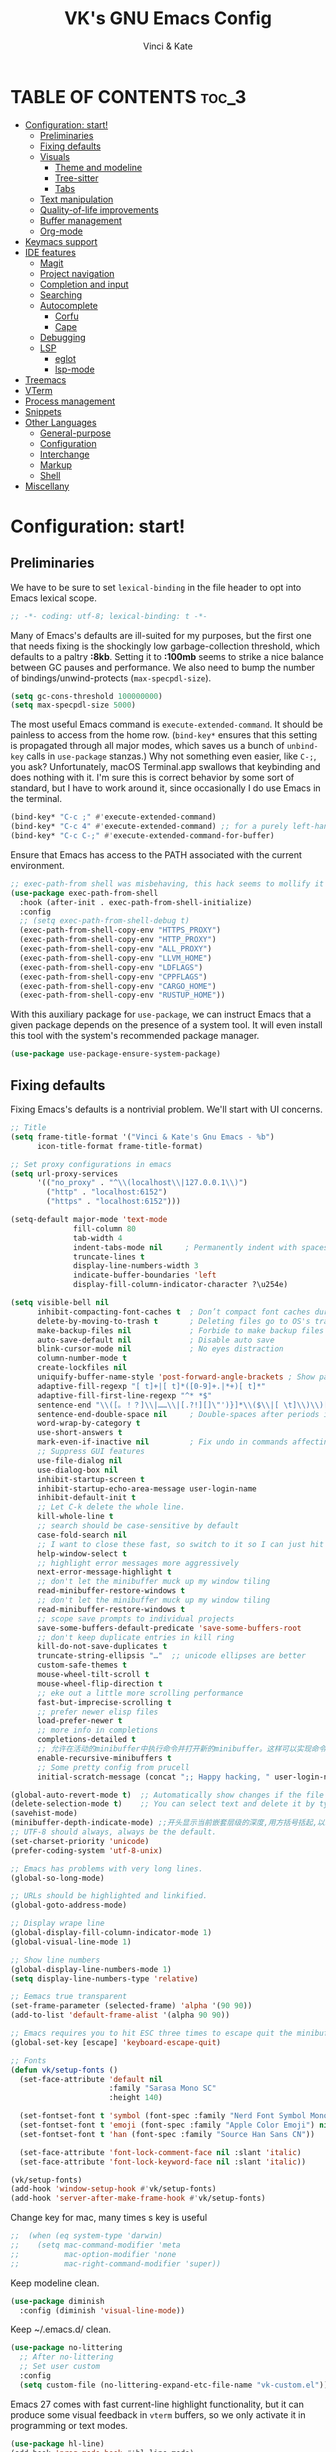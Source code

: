 #+TITLE: VK's GNU Emacs Config
#+AUTHOR: Vinci & Kate
#+DESCRIPTION: VK's personal Emacs config.
#+STARTUP: showeverything
#+OPTIONS: toc:5

* TABLE OF CONTENTS :toc_3:
- [[#configuration-start][Configuration: start!]]
  - [[#preliminaries][Preliminaries]]
  - [[#fixing-defaults][Fixing defaults]]
  - [[#visuals][Visuals]]
    - [[#theme-and-modeline][Theme and modeline]]
    - [[#tree-sitter][Tree-sitter]]
    - [[#tabs][Tabs]]
  - [[#text-manipulation][Text manipulation]]
  - [[#quality-of-life-improvements][Quality-of-life improvements]]
  - [[#buffer-management][Buffer management]]
  - [[#org-mode][Org-mode]]
- [[#keymacs-support][Keymacs support]]
- [[#ide-features][IDE features]]
  - [[#magit][Magit]]
  - [[#project-navigation][Project navigation]]
  - [[#completion-and-input][Completion and input]]
  - [[#searching][Searching]]
  - [[#autocomplete][Autocomplete]]
    - [[#corfu][Corfu]]
    - [[#cape][Cape]]
  - [[#debugging][Debugging]]
  - [[#lsp][LSP]]
    - [[#eglot][eglot]]
    - [[#lsp-mode][lsp-mode]]
- [[#treemacs][Treemacs]]
- [[#vterm][VTerm]]
- [[#process-management][Process management]]
- [[#snippets][Snippets]]
- [[#other-languages][Other Languages]]
    - [[#general-purpose][General-purpose]]
    - [[#configuration][Configuration]]
    - [[#interchange][Interchange]]
    - [[#markup][Markup]]
    - [[#shell][Shell]]
- [[#miscellany][Miscellany]]

* Configuration: start!

** Preliminaries

We have to be sure to set ~lexical-binding~ in the file header to opt into Emacs lexical scope.

#+begin_src emacs-lisp
  ;; -*- coding: utf-8; lexical-binding: t -*-
#+end_src

Many of Emacs's defaults are ill-suited for my purposes, but the first one that needs fixing is the shockingly low garbage-collection threshold, which defaults to a paltry *:8kb*. Setting it to *:100mb* seems to strike a nice balance between GC pauses and performance. We also need to bump the number of bindings/unwind-protects (~max-specpdl-size~).

#+begin_src emacs-lisp
  (setq gc-cons-threshold 100000000)
  (setq max-specpdl-size 5000)
#+end_src

The most useful Emacs command is ~execute-extended-command~. It should be painless to access from the home row. (~bind-key*~ ensures that this setting is propagated through all major modes, which saves us a bunch of ~unbind-key~ calls in ~use-package~ stanzas.) Why not something even easier, like ~C-;~, you ask? Unfortunately, macOS Terminal.app swallows that keybinding and does nothing with it. I'm sure this is correct behavior by some sort of standard, but I have to work around it, since occasionally I do use Emacs in the terminal.

#+begin_src emacs-lisp
  (bind-key* "C-c ;" #'execute-extended-command)
  (bind-key* "C-c 4" #'execute-extended-command) ;; for a purely left-handed combo
  (bind-key* "C-c C-;" #'execute-extended-command-for-buffer)
#+end_src

Ensure that Emacs has access to the PATH associated with the current environment.

#+begin_src emacs-lisp
  ;; exec-path-from shell was misbehaving, this hack seems to mollify it
  (use-package exec-path-from-shell
    :hook (after-init . exec-path-from-shell-initialize)
    :config
    ;; (setq exec-path-from-shell-debug t)
    (exec-path-from-shell-copy-env "HTTPS_PROXY")
    (exec-path-from-shell-copy-env "HTTP_PROXY")
    (exec-path-from-shell-copy-env "ALL_PROXY")
    (exec-path-from-shell-copy-env "LLVM_HOME")
    (exec-path-from-shell-copy-env "LDFLAGS")
    (exec-path-from-shell-copy-env "CPPFLAGS")
    (exec-path-from-shell-copy-env "CARGO_HOME")
    (exec-path-from-shell-copy-env "RUSTUP_HOME"))
#+end_src

With this auxiliary package for ~use-package~, we can instruct Emacs that a given package depends on the presence of a system tool. It will even install this tool with the system's recommended package manager.

#+begin_src emacs-lisp
  (use-package use-package-ensure-system-package)
#+end_src

** Fixing defaults

Fixing Emacs's defaults is a nontrivial problem. We'll start with UI concerns.

#+begin_src emacs-lisp
  ;; Title
  (setq frame-title-format '("Vinci & Kate's Gnu Emacs - %b")
        icon-title-format frame-title-format)

  ;; Set proxy configurations in emacs
  (setq url-proxy-services
        '(("no_proxy" . "^\\(localhost\\|127.0.0.1\\)")
          ("http" . "localhost:6152")
          ("https" . "localhost:6152")))

  (setq-default major-mode 'text-mode
                fill-column 80
                tab-width 4
                indent-tabs-mode nil     ; Permanently indent with spaces, never with TABs
                truncate-lines t
                display-line-numbers-width 3
                indicate-buffer-boundaries 'left
                display-fill-column-indicator-character ?\u254e)

  (setq visible-bell nil
        inhibit-compacting-font-caches t  ; Don’t compact font caches during GC
        delete-by-moving-to-trash t       ; Deleting files go to OS's trash folder
        make-backup-files nil             ; Forbide to make backup files
        auto-save-default nil             ; Disable auto save
        blink-cursor-mode nil             ; No eyes distraction
        column-number-mode t
        create-lockfiles nil
        uniquify-buffer-name-style 'post-forward-angle-brackets ; Show path if names are same
        adaptive-fill-regexp "[ t]+|[ t]*([0-9]+.|*+)[ t]*"
        adaptive-fill-first-line-regexp "^* *$"
        sentence-end "\\([。！？]\\|……\\|[.?!][]\"')}]*\\($\\|[ \t]\\)\\)[ \t\n]*"
        sentence-end-double-space nil     ; Double-spaces after periods is morally wrong.
        word-wrap-by-category t
        use-short-answers t
        mark-even-if-inactive nil         ; Fix undo in commands affecting the mark.
        ;; Suppress GUI features
        use-file-dialog nil
        use-dialog-box nil
        inhibit-startup-screen t
        inhibit-startup-echo-area-message user-login-name
        inhibit-default-init t
        ;; Let C-k delete the whole line.
        kill-whole-line t
        ;; search should be case-sensitive by default
        case-fold-search nil
        ;; I want to close these fast, so switch to it so I can just hit 'q'
        help-window-select t
        ;; highlight error messages more aggressively
        next-error-message-highlight t
        ;; don't let the minibuffer muck up my window tiling
        read-minibuffer-restore-windows t
        ;; don't let the minibuffer muck up my window tiling
        read-minibuffer-restore-windows t
        ;; scope save prompts to individual projects
        save-some-buffers-default-predicate 'save-some-buffers-root
        ;; don't keep duplicate entries in kill ring
        kill-do-not-save-duplicates t
        truncate-string-ellipsis "…"  ;; unicode ellipses are better
        custom-safe-themes t
        mouse-wheel-tilt-scroll t
        mouse-wheel-flip-direction t
        ;; eke out a little more scrolling performance
        fast-but-imprecise-scrolling t
        ;; prefer newer elisp files
        load-prefer-newer t
        ;; more info in completions
        completions-detailed t
        ;; 允许在活动的minibuffer中执行命令并打开新的minibuffer。这样可以实现命令的嵌套。
        enable-recursive-minibuffers t
        ;; Some pretty config from prucell
        initial-scratch-message (concat ";; Happy hacking, " user-login-name " - Emacs ♥ you!\n\n"))

  (global-auto-revert-mode t)  ;; Automatically show changes if the file has changed
  (delete-selection-mode t)    ;; You can select text and delete it by typing.
  (savehist-mode)
  (minibuffer-depth-indicate-mode) ;;开头显示当前嵌套层级的深度,用方括号括起,以示区分
  ;; UTF-8 should always, always be the default.
  (set-charset-priority 'unicode)
  (prefer-coding-system 'utf-8-unix)

  ;; Emacs has problems with very long lines.
  (global-so-long-mode)

  ;; URLs should be highlighted and linkified.
  (global-goto-address-mode)

  ;; Display wrape line
  (global-display-fill-column-indicator-mode 1)
  (global-visual-line-mode 1)

  ;; Show line numbers
  (global-display-line-numbers-mode 1)
  (setq display-line-numbers-type 'relative)

  ;; Eemacs true transparent
  (set-frame-parameter (selected-frame) 'alpha '(90 90))
  (add-to-list 'default-frame-alist '(alpha 90 90))

  ;; Emacs requires you to hit ESC three times to escape quit the minibuffer.
  (global-set-key [escape] 'keyboard-escape-quit)

  ;; Fonts
  (defun vk/setup-fonts ()
    (set-face-attribute 'default nil
                        :family "Sarasa Mono SC"
                        :height 140)

    (set-fontset-font t 'symbol (font-spec :family "Nerd Font Symbol Mono") nil 'prepend)
    (set-fontset-font t 'emoji (font-spec :family "Apple Color Emoji") nil 'prepend)
    (set-fontset-font t 'han (font-spec :family "Source Han Sans CN"))

    (set-face-attribute 'font-lock-comment-face nil :slant 'italic)
    (set-face-attribute 'font-lock-keyword-face nil :slant 'italic))

  (vk/setup-fonts)
  (add-hook 'window-setup-hook #'vk/setup-fonts)
  (add-hook 'server-after-make-frame-hook #'vk/setup-fonts)
#+end_src

Change key for mac, many times s key is useful

#+begin_src emacs-lisp
  ;;  (when (eq system-type 'darwin)
  ;;    (setq mac-command-modifier 'meta
  ;;          mac-option-modifier 'none
  ;;          mac-right-command-modifier 'super))
#+end_src

Keep modeline clean.

#+begin_src emacs-lisp
  (use-package diminish
    :config (diminish 'visual-line-mode))
#+end_src

Keep ~/.emacs.d/ clean.

#+begin_src emacs-lisp
  (use-package no-littering
    ;; After no-littering
    ;; Set user custom
    :config
    (setq custom-file (no-littering-expand-etc-file-name "vk-custom.el")))
#+end_src

Emacs 27 comes with fast current-line highlight functionality, but it can produce some visual feedback in ~vterm~ buffers, so we only activate it in programming or text modes.

#+begin_src emacs-lisp
  (use-package hl-line)
  (add-hook 'prog-mode-hook #'hl-line-mode)
  (add-hook 'text-mode-hook #'hl-line-mode)
#+end_src

There are a great many keybindings that are actively hostile, in that they are bound to useless or obsolete functions that are really easy to trigger accidentally. (The lambda is because ~unbind-key~ is a macro.)

#+begin_src emacs-lisp
  (defun vk/unbind-bad-keybindings ()
    "Remove unhelpful keybindings."
    (-map (lambda (x) (unbind-key x))
          '("C-x C-r"         ;; find-file-read-only
            "C-x C-f"         ;; find-file
            "C-x C-d"         ;; list-directory
            "C-z"             ;; suspend-frame
            "C-x C-z"         ;; again
            "<mouse-2>"       ;; pasting with mouse-wheel click
            "<C-wheel-down>"  ;; text scale adjust
            "<C-wheel-up>"    ;; ditto
            "s-l"             ;; goto-line
            "s-w"             ;; delete-frame
            "s-n"             ;; make-frame
            "s-t"             ;; ns-popup-font-panel
            "s-p"             ;; ns-print-buffer
            "C-x C-q"         ;; read-only-mode
            "C-x C-c"         ;; quit emacs
            "C-h")))          ;; help
#+end_src

These libraries are helpful to have around when writing little bits of elisp, like the above. You can't possibly force me to remember the difference between the ~mapcar~, ~mapc~, ~mapcan~, ~mapconcat~, the ~cl-~ versions of some of the aforementioned, and ~seq-map~. I refuse. ~shut-up~ is good for noisy packages.

#+begin_src emacs-lisp
  (use-package s)
  (use-package dash :config (vk/unbind-bad-keybindings))
  (use-package shut-up)
#+end_src

In the name of avoiding RSI, which has become a feared nemesis, I bind ~C-h~ to backwards-delete-char, as per the macOS keybindings. But this means I have to rebind the keys that I actually use for help purposes.

#+begin_src emacs-lisp
  (bind-key* "C-h" #'backward-delete-char)
  (bind-key* "M-h" #'backward-delete-word)
  (bind-key* "C-c C-h k" #'describe-key)
  (bind-key* "C-c C-h f" #'describe-function)
  (bind-key* "C-c C-h m" #'describe-mode)
  (bind-key* "C-c C-h v" #'describe-variable)
  (bind-key* "C-c C-h l" #'view-lossage)
#+end_src

Emacs can jump between header files and implementation files, or implementations and tests, as needed.

#+begin_src emacs-lisp
  (bind-key "s-<up>" #'ff-find-related-file)
  (bind-key "C-c a f" #'ff-find-related-file)
#+end_src

Searching should be done with isearch, for UI purposes.

#+begin_src emacs-lisp
  (bind-key "C-s" #'isearch-forward-regexp)
  (bind-key "C-c s" #'isearch-forward-symbol)
#+end_src

The out-of-the-box treatment of whitespace is unfortunate, but fixable.

#+begin_src emacs-lisp
  (add-hook 'before-save-hook #'delete-trailing-whitespace)
  (setq require-final-newline t)
  (bind-key "C-c q" #'fill-paragraph)
  (bind-key "C-c Q" #'set-fill-column)

  (defun pt/indent-just-yanked ()
    "Re-indent whatever you just yanked appropriately."
    (interactive)
    (exchange-point-and-mark)
    (indent-region (region-beginning) (region-end))
    (deactivate-mark))

  (bind-key "C-c I" #'pt/indent-just-yanked)
#+end_src

Undo has always been problematic for me in Emacs. I used to use ~undo-tree-mode~ but it's been unmaintained for some time. I'm giving ~vundo~ a shot for the time being.

#+begin_src emacs-lisp
  (use-package vundo
    :diminish
    :bind* (("C-c _" . vundo))
    :custom (vundo-glyph-alist vundo-unicode-symbols))
#+end_src

I define a couple of my own configuration variables with ~defvar~, and no matter how many times I mark the variable as safe, it warns me every time I set it in the ~.dir-locals~ file. Disabling these warnings is probably (?) the right thing to do.

#+begin_src emacs-lisp
  (setq enable-local-variables :all)
#+end_src

By default, Emacs wraps long lines, inserting a little icon to indicate this. I find this a bit naff. What we can do to mimic more modern behavior is to allow line truncation by default, but also allow touchpad-style scrolling of the document.

#+begin_src emacs-lisp
  (setq mouse-wheel-tilt-scroll t
        mouse-wheel-flip-direction t)
  (setq-default truncate-lines t)
#+end_src

By default, Emacs ships with a nice completion system based on buffer contents, but inexplicably cripples its functionality by setting this completion system to ignore case in inserted results. Absolutely remarkable choice of defaults.

#+begin_src emacs-lisp
  (use-package dabbrev
    :bind* (("C-/" . #'dabbrev-completion))
    :custom
    (dabbrev-check-all-buffers t)
    (dabbrev-case-replace nil))
#+end_src

I'm trying to use some abbrevs to help with tedious patterns like checking ~if err == nil~ in Go.

#+begin_src emacs-lisp
  (add-hook 'prog-mode-hook #'abbrev-mode)
  (setq abbrev-suggest t)
#+end_src

I never want to quit if readme.org is in a bad state. This warns me should I accidentally do so.

#+begin_src emacs-lisp
  (defun check-config ()
    "Warn if exiting Emacs with a readme.org that doesn't load."
    (or
     (ignore-errors (org-babel-load-file "~/.config/emacs/readme.org"))
     (y-or-n-p "Configuration file may be malformed: really exit?")))

  (push #'check-config kill-emacs-query-functions)
#+end_src

** Visuals

It's a mystery why Emacs doesn't allow colors by default in its compilation buffer, but ~fancy-compilation~ addresses that (and ensures the background color is set to something dark so that programs that make assumptions about its colors don't break).

#+begin_src emacs-lisp
  (use-package fancy-compilation :config (fancy-compilation-mode))
#+end_src

Emacs looks a lot better when it has a modern monospaced font and VSCode-esque icons, as well as smooth scrolling.

#+begin_src emacs-lisp
  ;; Icons
  (use-package nerd-icons :defer nil)

  (use-package nerd-icons-dired
    :defer nil
    :diminish t
    :custom-face
    (nerd-icons-dired-dir-face ((t (:inherit nerd-icons-dsilver :foreground unspecified))))
    :hook (dired-mode . nerd-icons-dired-mode))

  (use-package nerd-icons-completion
    :defer nil
    :after marginalia
    :config
    (nerd-icons-completion-mode)
    (add-hook 'marginalia-mode-hook #'nerd-icons-completion-marginalia-setup))

  ;; Display icons for buffers
  (use-package nerd-icons-ibuffer
    :defer nil
    :hook (ibuffer-mode . nerd-icons-ibuffer-mode)
    :init (setq nerd-icons-ibuffer-icon t))

  ;; For treemacs
  ;; (use-package treemacs-nerd-icons
  ;;   :after treemacs
  ;;   :defer nil
  ;;   :config
  ;;   (treemacs-load-theme "nerd-icons"))
#+end_src

Every Emacs window should, by default occupy all the screen space it can.

#+begin_src emacs-lisp
  (add-to-list 'default-frame-alist '(fullscreen . maximized))
#+end_src

*** Theme and modeline

#+begin_src emacs-lisp
  (use-package doom-themes
    :demand t
    :config
    (doom-themes-visual-bell-config)
    (doom-themes-org-config)
    (let ((chosen-theme 'doom-ephemeral))
      (setq doom-challenger-deep-brighter-comments t
            doom-challenger-deep-brighter-modeline t
            doom-rouge-brighter-comments t
            doom-ir-black-brighter-comments t
            modus-themes-org-blocks 'gray-background
            doom-dark+-blue-modeline nil)
      (load-theme chosen-theme t)))

  (use-package tron-legacy-theme
    :disabled
    :config
    (setq tron-legacy-theme-dark-fg-bright-comments t)
    (setq tron-legacy-theme-vivid-cursor t)
    (load-theme 'tron-legacy t))
#+end_src

With a bit of elbow grease, it can be convinced to show the project-relative file name.

#+begin_src emacs-lisp
  (defun pt/project-relative-file-name (include-prefix)
    "Return the project-relative filename, or the full path if INCLUDE-PREFIX is t."
    (letrec
        ((fullname (if (equal major-mode 'dired-mode) default-directory (buffer-file-name)))
         (root (project-root (project-current)))
         (relname (if fullname (file-relative-name fullname root) fullname))
         (should-strip (and root (not include-prefix))))
      (if should-strip relname fullname)))

  (use-package mood-line
    :config
    (defun pt/mood-line-segment-project-advice (oldfun)
      "Advice to use project-relative file names where possible."
      (let ((project-relative (ignore-errors (pt/project-relative-file-name nil))))
        (if (and (project-current) project-relative)
            (propertize (format "%s  " project-relative) 'face 'mood-line-buffer-name)
          (funcall oldfun))))

    (advice-add 'mood-line-segment-buffer-name :around #'pt/mood-line-segment-project-advice)
    (mood-line-mode))
#+end_src

Display input key and command.

#+begin_src emacs-lisp
  (use-package keycast
    :commands (+toggle-keycast)
    :config
    (defun +toggle-keycast()
      (interactive)
      (if (member '("" keycast-mode-line " ") global-mode-string)
          (progn (setq global-mode-string (delete '("" keycast-mode-line " ") global-mode-string))
                 (remove-hook 'pre-command-hook 'keycast--update)
                 (message "Keycast OFF"))
        (add-to-list 'global-mode-string '("" keycast-mode-line " "))
        (add-hook 'pre-command-hook 'keycast--update t)
        (message "Keycast ON")))
    :hook (after-init . +toggle-keycast))
#+end_src

It's nice to have the option to center a window, given the considerable size of my screen.

#+begin_src emacs-lisp
  (use-package centered-window
    :custom
    (cwm-centered-window-width 180))
#+end_src

Compilation buffers should wrap their lines.

#+begin_src emacs-lisp
  (add-hook 'compilation-mode-hook 'visual-line-mode)
#+end_src

*** Tree-sitter

As part of my day job, I hack on the [[https://tree-sitter.github.io][~tree-sitter~]] parsing toolkit. Pleasingly enough, the parsers generated by ~tree-sitter~ can be used to spruce up syntax highlighting within Emacs: for example, highlighting Python with ~emacs-tree-sitter~ will correctly highlight code inside format strings, which is really quite useful. Note that for this to work you have to add the tree-sitter ELPA server.

#+begin_src emacs-lisp
  (shut-up
    (use-package tree-sitter
      :config (global-tree-sitter-mode))

    (use-package tree-sitter-langs))
#+end_src

*** Tabs

For some reason ~centaur-tabs~ has stopped working. I'm keeping the config around in case I ever figure out why. But for now we're using the (fairly lackluster) builtin ~tab-line-mode.~

#+begin_src emacs-lisp
  (use-package centaur-tabs
    :config
    (centaur-tabs-mode t)
    :custom
    (centaur-tabs-set-icons t)
    (centaur-tabs-show-new-tab-button nil)
    (centaur-tabs-set-close-button nil)
    (centaur-tabs-enable-ido-completion nil)
    (centaur-tabs-gray-out-icons t)

    :bind
    (("s-{" . #'centaur-tabs-backward)
     ("s-}" . #'centaur-tabs-forward)))
#+end_src

** Text manipulation

Any modern editor should include multiple-cursor support. Sure, keyboard macros would suffice, sometimes. Let me live. I haven't yet taken advantage of many of the ~multiple-cursors~ commands. Someday.

#+begin_src emacs-lisp
  (use-package multiple-cursors
    :bind (("C-c C-e m" . #'mc/edit-lines)
           ("C-c C-e d" . #'mc/mark-all-dwim)))
#+end_src

Textmate-style tap-to-expand-into-the-current-delimiter is very useful and curiously absent.

#+begin_src emacs-lisp
  (use-package expand-region
    :bind (("C-c n" . er/expand-region)))
#+end_src

Emacs's keybinding for ~comment-dwim~ is ~M-;~, which is not convenient to type or particularly mnemonic outside of an elisp context (where commenting is indeed ~;~). Better to bind it somewhere sensible. Also, it's nice to have a binding for ~capitalize-dwim~.

#+begin_src emacs-lisp
  (bind-key* "C-c /" #'comment-dwim)
  (bind-key* "C-c 0" #'capitalize-dwim)
#+end_src

~avy~ gives us fluent jump-to-line commands mapped to the home row.

#+begin_src emacs-lisp
  (use-package avy
    :bind (:map prog-mode-map ("C-'" . #'avy-goto-line))
    :bind (:map org-mode-map ("C-'" . #'avy-goto-line))
    :bind (("C-c l" . #'avy-goto-line)
           ("C-c j k" . #'avy-kill-whole-line)
           ("C-c j h" . #'avy-kill-region)
           ("C-c j w" . #'avy-copy-line)
           ("C-z" . #'avy-goto-char)
           ("C-c v" . #'avy-goto-char)))

  (use-package avy-zap
    :bind (("C-c z" . #'avy-zap-to-char)
           ("C-c Z" . #'avy-zap-up-to-char)))
#+end_src

~iedit~ gives us the very popular idiom of automatically deploying multiple cursors to edit all occurrences of a particular word.

#+begin_src emacs-lisp
  (shut-up (use-package iedit
             :bind (:map iedit-mode-keymap ("C-h" . #'sp-backward-delete-char))
             :bind ("C-;" . #'iedit-mode)))
#+end_src

It already provides a better editing experience.

#+begin_src emacs-lisp
  (use-package smartparens
    :bind (("C-(" . #'sp-backward-sexp)
           ("C-)" . #'sp-forward-sexp)
           ("C-c d w" . #'sp-delete-word)
           ("<left>" . #'sp-backward-sexp)
           ("<right>" . #'sp-forward-sexp)
           ("C-c C-(" . #'sp-up-sexp)
           ("C-c j s" . #'sp-copy-sexp)
           ("C-c C-)" . #'sp-down-sexp))
    :config
    (require 'smartparens-config)
    (setq sp-show-pair-delay 0
          sp-show-pair-from-inside t)
    (smartparens-global-mode)
    (show-smartparens-global-mode t)
    ;; (set-face-attribute 'sp-pair-overlay-face nil :background "#0E131D")
    (defun indent-between-pair (&rest _ignored)
      (newline)
      (indent-according-to-mode)
      (forward-line -1)
      (indent-according-to-mode))

    (sp-local-pair 'prog-mode "{" nil :post-handlers '((indent-between-pair "RET")))
    (sp-local-pair 'prog-mode "[" nil :post-handlers '((indent-between-pair "RET")))
    (sp-local-pair 'prog-mode "(" nil :post-handlers '((indent-between-pair "RET"))))
#+end_src

Emacs Lisp doesn't have namespaces, which can be ugly when hacking on libraries. Though Emacs 28 added a feature called "[[https://www.gnu.org/software/emacs/manual/html_node/elisp/Shorthands.html][shorthands]]" that mucks with the reader to desugar some specified prefixes (in ~Local Variables~ blocks) into longer equivalents, it's kind of silly specifying them per-file, when what I just want is to hide the common prefix in my function definitions and calls. ~nameless~ does that and provides a shortcut (~C-c C--~) to insert the prefix.

#+begin_src emacs-lisp
  (use-package nameless
    :custom
    (nameless-private-prefix t))
#+end_src

I got used to a number of convenient TextMate-style commands.

#+begin_src emacs-lisp
  (defun pt/eol-then-newline ()
    "Go to end of line, then newline-and-indent."
    (interactive)
    (move-end-of-line nil)
    (newline-and-indent))

  (bind-key "s-<return>" #'pt/eol-then-newline)
#+end_src

It's occasionally useful to be able to search a Unicode character by name. And it's a measure of Emacs's performance, when using native-comp and Vertico, that you can search the entire Unicode character space without any keystroke latency.

#+begin_src emacs-lisp
  (bind-key "C-c U" #'insert-char)
#+end_src

** Quality-of-life improvements

We start by binding a few builtin commands to more-convenient keystrokes.

#+begin_src emacs-lisp
  (defun pt/split-window-thirds ()
    "Split a window into thirds."
    (interactive)
    (split-window-right)
    (split-window-right)
    (balance-windows))

  (bind-key "C-c 3" #'pt/split-window-thirds)
#+end_src

Given how often I tweak my config, I bind ~C-c E~ to take me to my config file.

#+begin_src emacs-lisp
  (defun open-init-file ()
    "Open this very file."
    (interactive)
    (find-file "~/.config/emacs/readme.org"))

  (bind-key "C-c E" #'open-init-file)
#+end_src

It's weird that Emacs doesn't come with a standard way to insert the current date.

#+begin_src emacs-lisp
  (defun pt/insert-current-date ()
    "Insert the current date (Y-m-d) at point."
    (interactive)
    (insert (shell-command-to-string "echo -n $(date +%Y-%m-%d)")))
#+end_src

Standard macOS conventions would have ~s-w~ close the current buffer, not the whole window.

#+begin_src emacs-lisp
  (bind-key "s-w" #'kill-this-buffer)
#+end_src

One of Emacs's most broken UI decisions is to prompt for saving buffers that are marked as modified, even if their contents are the same as on disc. It's totally asinine that this doesn't work like it does everywhere else.

#+begin_src emacs-lisp
  (defun pt/check-file-modification (&optional _)
    "Clear modified bit on all unmodified buffers."
    (interactive)
    (dolist (buf (buffer-list))
      (with-current-buffer buf
        (when (and buffer-file-name (buffer-modified-p) (not (file-remote-p buffer-file-name)) (current-buffer-matches-file-p))
          (set-buffer-modified-p nil)))))

  (defun current-buffer-matches-file-p ()
    "Return t if the current buffer is identical to its associated file."
    (autoload 'diff-no-select "diff")
    (when buffer-file-name
      (diff-no-select buffer-file-name (current-buffer) nil 'noasync)
      (with-current-buffer "*Diff*"
        (and (search-forward-regexp "^Diff finished \(no differences\)\." (point-max) 'noerror) t))))

  ;; (advice-add 'save-some-buffers :before #'pt/check-file-modification)

  ;; (add-hook 'before-save-hook #'pt/check-file-modification)
  ;; (add-hook 'kill-buffer-hook #'pt/check-file-modification)
  (advice-add 'magit-status :before #'pt/check-file-modification)
  (advice-add 'save-buffers-kill-terminal :before #'pt/check-file-modification)
#+end_src

Emacs makes it weirdly hard to just, like, edit a file as root, probably due to supporting operating systems not built on ~sudo~. Enter the ~sudo-edit~ package.

#+begin_src emacs-lisp
  (use-package sudo-edit)
#+end_src

Dired needs a couple customizations to work in a sensible manner.

#+begin_src emacs-lisp
  (setq
   ;; I use exa, which doesn't have a --dired flag
   dired-use-ls-dired nil
   ;; Why wouldn't you create destination directories when copying files, Emacs?
   dired-create-destination-dirs 'ask
   ;; Before the existence of this option, you had to either hack
   ;; dired commands or use the dired+ library, the maintainer
   ;; of which refuses to use a VCS. So fuck him.
   dired-kill-when-opening-new-dired-buffer t
   ;; Update directory listings automatically (again, why isn't this default?)
   dired-do-revert-buffer t
   ;; Sensible mark behavior
   dired-mark-region t)

  (use-package dired-recent :config (dired-recent-mode))
#+end_src

Emacs has problems with very long lines. ~so-long~ detects them and takes appropriate action. Good for minified code and whatnot.

#+begin_src emacs-lisp
  (global-so-long-mode)
#+end_src

It's genuinely shocking that there's no "duplicate whatever's marked" command built-in.

#+begin_src emacs-lisp
  (use-package duplicate-thing
    :init
    (defun pt/duplicate-thing ()
      "Duplicate thing at point without changing the mark."
      (interactive)
      (save-mark-and-excursion (duplicate-thing 1))
      (call-interactively #'next-line))
    :bind (("C-c u" . pt/duplicate-thing)
           ("C-c C-u" . pt/duplicate-thing)))
#+end_src

#+begin_src emacs-lisp
  (require 're-builder)
  (setq reb-re-syntax 'string)
#+end_src

We need to support reading large blobs of data for LSP's sake.

#+begin_src emacs-lisp
  (setq read-process-output-max (* 1024 1024)) ; 1mb
#+end_src

When I hit, accidentally or purposefully, a key chord that forms the prefix of some other chords, I want to see a list of possible completions and their info.

#+begin_src emacs-lisp
  (use-package which-key
    :init (which-key-mode 1)
    :diminish which-key-mode
    :config
    (setq which-key-side-window-location 'bottom
          which-key-sort-order #'which-key-key-order-alpha
          which-key-allow-imprecise-window-fit nil
          which-key-sort-uppercase-first nil
          which-key-add-column-padding 1
          which-key-max-display-columns nil
          which-key-min-display-lines 4
          which-key-side-window-slot -10
          which-key-side-window-max-height 0.15
          which-key-idle-delay 1.5
          which-key-max-description-length 40
          which-key-separator " │→ " ))
#+end_src

#+begin_src emacs-lisp
  (defun display-startup-echo-area-message ()
    "Override the normally tedious startup message."
    (message "Welcome back."))
#+end_src

Emacs has an ~executable-prefix-env~ command that adds a magic shebang line to scripts in interpreted languages. With a little cajoling, it can use ~env(1)~ instead of hardcoding the interpreter path, which is slightly more robust in certain circumstances. Furthermore, we can automatically chmod a file containing a shebang into executable mode.

#+begin_src emacs-lisp
  (setq executable-prefix-env t)
  (add-hook 'after-save-hook #'executable-make-buffer-file-executable-if-script-p)
#+end_src

The new ~context-menu-mode~ in Emacs 28 makes right-click a lot more useful. But for terminal emacs, it's handy to have the menubar at hand.

#+begin_src emacs-lisp
  (context-menu-mode)
  (bind-key "C-c C-m" #'tmm-menubar)
#+end_src

** Buffer management

I almost always want to default to a two-buffer setup.

#+begin_src emacs-lisp
  (defun revert-to-two-windows ()
    "Delete all other windows and split it into two."
    (interactive)
    (delete-other-windows)
    (split-window-right))

  (bind-key "C-x 1" #'revert-to-two-windows)
  (bind-key "C-x !" #'delete-other-windows) ;; Access to the old keybinding.
#+end_src

~keyboard-quit~ sometimes isn't enough, especially if the minibuffer is open, so here's a beefed-up version.

#+begin_src emacs-lisp
  (defun pt/abort ()
    "Remove auxiliary buffers."
    (interactive)
    (ignore-errors (exit-recursive-edit))
    (ignore-errors (ctrlf-cancel))
    (popper-close-latest)
    (call-interactively #'keyboard-quit))

  (bind-key* "s-g" #'pt/abort)
#+end_src

Completion systems make ~kill-buffer~ give you a list of possible results, which isn't generally what I want.

#+begin_src emacs-lisp
  (defun kill-this-buffer ()
    "Kill the current buffer."
    (interactive)
    (pt/check-file-modification)
    (kill-buffer nil))

  (bind-key "C-x k" #'kill-this-buffer)
  (bind-key "C-x K" #'kill-buffer)
#+end_src

Also, it's nice to be able to kill all buffers.

#+begin_src emacs-lisp
  (defun kill-all-buffers ()
    "Close all buffers."
    (interactive)
    (let ((lsp-restart 'ignore))
      ;; (maybe-unset-buffer-modified)
      (delete-other-windows)
      (save-some-buffers)
      (let
          ((kill-buffer-query-functions '()))
        (mapc 'kill-buffer (buffer-list)))))

  (bind-key "C-c K" #'kill-all-buffers)
#+end_src

VS Code has a great feature where you can just copy a filename to the clipboard. We can write it in a more sophisticated manner in Emacs, which is nice.

#+begin_src emacs-lisp
  (defun copy-file-name-to-clipboard (do-not-strip-prefix)
    "Copy the current buffer file name to the clipboard. The path will be relative to the project's root directory, if set. Invoking with a prefix argument copies the full path."
    (interactive "P")
    (let
        ((filename (pt/project-relative-file-name do-not-strip-prefix)))
      (kill-new filename)
      (message "Copied buffer file name '%s' to the clipboard." filename)))

  (bind-key "C-c p" #'copy-file-name-to-clipboard)
#+end_src

Normally I bind ~other-window~ to ~C-c ,~, but on my ultra-wide-screen monitor, which supports up to 8 buffers comfortably, holding that key to move around buffers is kind of a drag. Some useful commands to remember here are ~aw-ignore-current~ and ~aw-ignore-on~.

#+begin_src emacs-lisp
  (use-package ace-window
    :config
    ;; Show the window designators in the modeline.
    (ace-window-display-mode)

    :bind* (("C-<" . other-window) ("C-," . ace-window) ("C-c ," . ace-window))
    :custom
    (aw-keys '(?a ?s ?d ?f ?g ?h ?j ?k ?l) "Designate windows by home row keys, not numbers.")
    (aw-background nil))
#+end_src

Emacs allows you to, while the minibuffer is active, invoke another command that uses the minibuffer, in essence making the minibuffer from a single editing action into a stack of editing actions. In this particular instance, I think it's appropriate to have it off by default, simply for the sake of beginners who don't have a mental model of the minibuffer yet. But at this point, it's too handy for me to discard. Handily enough, Emacs can report your current depth of recursive minibuffer invocations in the modeline.

#+begin_src emacs-lisp
  (setq enable-recursive-minibuffers t)
  (minibuffer-depth-indicate-mode)
#+end_src

It's useful to have a scratch buffer around, and more useful to have a key chord to switch to it.

#+begin_src emacs-lisp
  (defun switch-to-scratch-buffer ()
    "Switch to the current session's scratch buffer."
    (interactive)
    (switch-to-buffer "*scratch*"))

  (bind-key "C-c a s" #'switch-to-scratch-buffer)
#+end_src

One of the main problems with Emacs is how many ephemeral buffers it creates. I'm giving ~popper-mode~ a try to see if it can stem the flood thereof.

#+begin_src emacs-lisp
  (use-package popper
    :bind* ("C-c :" . popper-toggle-latest)
    :bind (("C-`"   . popper-toggle-latest)
           ("C-\\"  . popper-cycle)
           ("C-M-`" . popper-toggle-type))
    :hook (prog-mode . popper-mode)
    :config
    (popper-mode +1)
    (popper-echo-mode +1)
    :custom
    (popper-window-height 24)
    (popper-reference-buffers '("\\*Messages\\*"
                                "Output\\*$"
                                "\\*Async Shell Command\\*"
                                "\\*rustic-compilation\\*"
                                help-mode
                                prodigy-mode
                                "magit:.\*"
                                "\\*deadgrep.\*"
                                "\\*eldoc.\*"
                                "\\*Codespaces\\*"
                                "\\*SCLang:PostBuffer\\*"
                                "\\*xref\\*"
                                "\\*org-roam\\*"
                                "\\*direnv\\*"
                                "\\*tidal\\*"
                                "\\*Checkdoc Status\\*"
                                "\\*Warnings\\*"
                                "\\*Go Test\\*"
                                "\\*Bookmark List\\*"
                                haskell-compilation-mode
                                compilation-mode
                                bqn-inferior-mode)))
#+end_src

** Org-mode

Even though my whole-ass blogging workflow is built around org-mode, I still can't say that I know it very well. I don't take advantage of ~org-agenda~, ~org-timer~, ~org-calendar~, ~org-capture~, anything interesting to do with tags, et cetera. Someday I will learn these things, but not yet.

#+begin_src emacs-lisp
  (use-package org
    :hook ((org-mode . visual-line-mode) (org-mode . pt/org-mode-hook))
    :hook ((org-src-mode . display-line-numbers-mode)
           (org-src-mode . pt/disable-elisp-checking))
    :bind (("C-c o c" . org-capture)
           ("C-c o a" . org-agenda)
           ("C-c o A" . consult-org-agenda)
           :map org-mode-map
           ("M-<left>" . nil)
           ("M-<right>" . nil)
           ("C-c c" . #'org-mode-insert-code)
           ("C-c a f" . #'org-shifttab)
           ("C-c a S" . #'zero-width))
    :custom
    (org-adapt-indentation nil)
    (org-directory "~/Documents/orgnote")
    (org-special-ctrl-a/e t)

    (org-default-notes-file (concat org-directory "/note"))
    (org-return-follows-link t)
    (org-src-ask-before-returning-to-edit-buffer nil "org-src is kinda needy out of the box")
    ;; (org-src-window-setup 'current-window)
    (org-agenda-files (list (concat org-directory "/todo")))
    (org-pretty-entities t)

    :config
    (defun pt/org-mode-hook ())
    (defun make-inserter (c) '(lambda () (interactive) (insert-char c)))
    (defun zero-width () (interactive) (insert "​"))

    (defun pt/disable-elisp-checking ()
      (flymake-mode nil))
    (defun org-mode-insert-code ()
      "Like markdown-insert-code, but for org instead."
      (interactive)
      (org-emphasize ?~)))

  (use-package org-modern
    :config (global-org-modern-mode)
    :custom (org-modern-variable-pitch nil))

  (use-package org-ref
    :disabled ;; very slow to load
    :config (defalias 'dnd-unescape-uri 'dnd--unescape-uri))

  (use-package org-roam
    :bind
    (("C-c o r" . #'org-roam-capture)
     ("C-c o f" . #'org-roam-node-find)
     ("C-c o t" . #'org-roam-tag-add)
     ("C-c o i" . #'org-roam-node-insert)
     ("C-c o :" . #'org-roam-buffer-toggle))
    :custom
    (org-roam-directory (expand-file-name "~/Documents/orgnote/roam"))
    (org-roam-completion-everywhere t)
    (org-roam-v2-ack t)
    :config
    (org-roam-db-autosync-mode))

  (use-package org-alert
    :config (org-alert-enable)
    :custom (alert-default-style 'osx-notifier))

  (use-package toc-org
    :commands toc-org-enable
    :init (add-hook 'org-mode-hook 'toc-org-enable))

  (use-package ob-mermaid)
#+end_src

* Keymacs support

I recently acquired a [[https://keymacs.com][Keymacs A620N]], a reproduction of the [[https://deskthority.net/wiki/Symbolics_365407][Symbolics 365407]], from 1983. Though it's expensive, it's unquestionably the nicest keyboard I've ever used, given its vintage ALPS switches; of the keyboards I've used, only the keyboard.io comes close. It's big enough that it has a preposterous amount of function keys.

#+begin_src emacs-lisp
  (bind-key "<f12>" #'other-window)
#+end_src

* IDE features

** Magit

Magit is one of the top three reasons anyone should use Emacs. What a brilliant piece of software it is. I never thought I'd be faster with a git GUI than with the command line, since I've been using git for thirteen years at this point, but wonders really never cease. Magit is as good as everyone says, and more.

#+begin_src emacs-lisp
  (use-package magit
    :diminish magit-auto-revert-mode
    :diminish auto-revert-mode
    :bind (("C-c g" . #'magit-status))
    :custom
    (magit-diff-refine-hunk t)
    (magit-repository-directories '(("~/Workspace" . 1)))
    (magit-list-refs-sortby "-creatordate")
    :config
    (defun pt/commit-hook () (set-fill-column 80))
    (add-hook 'git-commit-setup-hook #'pt/commit-hook)
    (add-to-list 'magit-no-confirm 'stage-all-changes))

  ;; Magit also allows integration with GitHub and other such forges
  (use-package forge
    :after magit)

  (use-package git-timemachine
    :disabled
    :after git-timemachine
    :hook (evil-normalize-keymaps . git-timemachine-hook)
    :config
    (evil-define-key 'normal git-timemachine-mode-map (kbd "C-j") 'git-timemachine-show-previous-revision)
    (evil-define-key 'normal git-timemachine-mode-map (kbd "C-k") 'git-timemachine-show-next-revision))
#+end_src

I'm trying out this git-status-in-the-fringe package, which looks fairly visually appealing.

#+begin_src emacs-lisp
  (use-package diff-hl
    :config
    (global-diff-hl-mode)
    (diff-hl-flydiff-mode)
    (diff-hl-margin-mode)
    (add-hook 'magit-pre-refresh-hook 'diff-hl-magit-pre-refresh)
    (add-hook 'magit-post-refresh-hook 'diff-hl-magit-post-refresh)
    :custom
    (diff-hl-disable-on-remote t)
    (diff-hl-margin-symbols-alist
     '((insert . " ")
       (delete . " ")
       (change . " ")
       (unknown . "?")
       (ignored . "i"))))
#+end_src

The code-review package allows for integration with pull request comments and such.

#+begin_src emacs-lisp
  (use-package emojify)

  (use-package code-review
    :custom
    (forge-owned-accounts '(("afu" . nil)))
    (code-review-auth-login-marker 'forge)
    (code-review-fill-column 80)
    (code-review-new-buffer-window-strategy #'switch-to-buffer-other-window)
    :after (magit forge emojify)
    :bind (:map forge-pullreq-section-map (("RET" . #'forge-browse-dwim)
                                           ("C-c r" . #'code-review-forge-pr-at-point)))
    :bind (:map forge-topic-mode-map ("C-c r" . #'code-review-forge-pr-at-point))
    :bind (:map code-review-mode-map (("C-c n" . #'code-review-comment-jump-next)
                                      ("N" . #'code-review-comment-jump-next)
                                      ("P" . #'code-review-comment-jump-previous)
                                      ("C-c p" . #'code-review-comment-jump-previous))))
#+end_src

** Project navigation

I prefer the built-in ~project.el~ to ~projectile~, but because ~projectile~ caches very aggressively, it's nice to use when on a TRAMP connection.

#+begin_src emacs-lisp
  (use-package compile
    :custom
    (compilation-read-command nil "Don't prompt every time.")
    (compilation-scroll-output 'first-error))

  (use-package project
    :pin gnu
    :bind (("C-c k" . #'project-kill-buffers)
           ("C-c m" . #'project-compile)
           ("C-x f" . #'find-file)
           ("C-c F" . #'project-switch-project)
           ("C-c R" . #'pt/recentf-in-project)
           ("C-c f" . #'project-find-file))
    :custom
    ;; This is one of my favorite things: you can customize
    ;; the options shown upon switching projects.
    (project-switch-commands
     '((project-find-file "Find file")
       (magit-project-status "Magit" ?g)
       (deadgrep "Grep" ?h)
       (pt/project-run-vterm "vterm" ?t)
       (project-dired "Dired" ?d)
       (pt/recentf-in-project "Recently opened" ?r)))
    (compilation-always-kill t)
    (project-vc-merge-submodules nil))

  (defun pt/recentf-in-project ()
    "As `recentf', but filtering based on the current project root."
    (interactive)
    (let* ((proj (project-current))
           (root (if proj (project-root proj) (user-error "Not in a project"))))
      (cl-flet ((ok (fpath) (string-prefix-p root fpath)))
        (find-file (completing-read "Find recent file:" recentf-list #'ok)))))
#+end_src

** Completion and input

My journey through the various Emacs completion facilities has been long and twisty. I started with Helm, then spent several years using Ivy, and am now using Vertico, with the consult and marginalia packages to yield an interface that is nicer and faster than Ivy.

#+begin_src emacs-lisp
  (use-package posframe
    :hook (after-load-theme . posframe-delete-all)
    :init (defface posframe-border
            `((t (:inherit region)))
            "Face used by the `posframe' border."
            :group 'posframe)
    (defvar posframe-border-width 2
      "Default posframe border width.")
    :config
    (with-no-warnings
      (defun my-posframe--prettify-frame (&rest _)
        (set-face-background 'fringe nil posframe--frame))
      (advice-add #'posframe--create-posframe :after #'my-posframe--prettify-frame)

      (defun posframe-poshandler-frame-center-near-bottom (info)
        (cons (/ (- (plist-get info :parent-frame-width)
                    (plist-get info :posframe-width))
                 2)
              (/ (+ (plist-get info :parent-frame-height)
                    (* 2 (plist-get info :font-height)))
                 2)))))

  (use-package vertico
    :demand
    :init
    (defun kb/basic-remote-try-completion (string table pred point)
      (and (vertico--remote-p string)
           (completion-basic-try-completion string table pred point)))
    (defun kb/basic-remote-all-completions (string table pred point)
      (and (vertico--remote-p string)
           (completion-basic-all-completions string table pred point)))
    (add-to-list 'completion-styles-alist
                 '(basic-remote           ; Name of `completion-style'
                   kb/basic-remote-try-completion kb/basic-remote-all-completions nil))
    :hook ((after-init . vertico-mode)
           (rfn-eshadow-update-overlay . vertico-directory-tidy))
    :config
    (vertico-mouse-mode)
    (set-face-attribute 'vertico-mouse nil :inherit nil)
    (savehist-mode)
    :custom
    (vertico-count 22)
    (vertico-cycle t)
    :bind (:map vertico-map
                ("C-'"           . vertico-quick-exit)
                ("C-c '"         . vertico-quick-insert)
                ("<return>"      . exit-minibuffer)
                ("C-m"           . vertico-insert)
                ("C-c SPC"       . vertico-quick-exit)
                ("C-<backspace>" . vertico)
                ("DEL"           . vertico-directory-delete-char)))

  (use-package vertico-posframe
    :hook (vertico-mode . vertico-posframe-mode)
    :init (setq vertico-posframe-poshandler
                #'posframe-poshandler-frame-center-near-bottom
                vertico-posframe-parameters
                '((left-fringe  . 8)
                  (right-fringe . 8))))

  (use-package orderless
    :custom
    (completion-styles '(orderless))
                                          ; I want to be in control!
    (completion-category-defaults nil)
    (completion-category-overrides
                                          ; For `tramp' hostname completion with `vertico'
     '((file (styles basic-remote
                     orderless))))
    (orderless-component-separator 'orderless-escapable-split-on-space)
    (orderless-matching-styles
     '(orderless-literal
       orderless-prefixes
       orderless-initialism
       orderless-regexp
       ;; orderless-flex
       ;; orderless-strict-leading-initialism
       ;; orderless-strict-initialism
       ;; orderless-strict-full-initialism
       ;; orderless-without-literal          ; Recommended for dispatches instead
       ))
    (orderless-style-dispatchers
     '(prot-orderless-literal-dispatcher
       prot-orderless-strict-initialism-dispatcher
       prot-orderless-flex-dispatcher))

    :init
    (defun orderless--strict-*-initialism (component &optional anchored)
      "Match a COMPONENT as a strict initialism, optionally ANCHORED.
    The characters in COMPONENT must occur in the candidate in that
    order at the beginning of subsequent words comprised of letters.
    Only non-letters can be in between the words that start with the
    initials.

    If ANCHORED is `start' require that the first initial appear in
    the first word of the candidate.  If ANCHORED is `both' require
    that the first and last initials appear in the first and last
    words of the candidate, respectively."
      (orderless--separated-by
          '(seq (zero-or-more alpha) word-end (zero-or-more (not alpha)))
        (cl-loop for char across component collect `(seq word-start ,char))
        (when anchored '(seq (group buffer-start) (zero-or-more (not alpha))))
        (when (eq anchored 'both)
          '(seq (zero-or-more alpha) word-end (zero-or-more (not alpha)) eol))))

    (defun orderless-strict-initialism (component)
      "Match a COMPONENT as a strict initialism.
    This means the characters in COMPONENT must occur in the
    candidate in that order at the beginning of subsequent words
    comprised of letters.  Only non-letters can be in between the
    words that start with the initials."
      (orderless--strict-*-initialism component))

    (defun prot-orderless-literal-dispatcher (pattern _index _total)
      "Literal style dispatcher using the equals sign as a suffix.
    It matches PATTERN _INDEX and _TOTAL according to how Orderless
    parses its input."
      (when (string-suffix-p "=" pattern)
        `(orderless-literal . ,(substring pattern 0 -1))))

    (defun prot-orderless-strict-initialism-dispatcher (pattern _index _total)
      "Leading initialism  dispatcher using the comma suffix.
    It matches PATTERN _INDEX and _TOTAL according to how Orderless
    parses its input."
      (when (string-suffix-p "," pattern)
        `(orderless-strict-initialism . ,(substring pattern 0 -1))))

    (defun prot-orderless-flex-dispatcher (pattern _index _total)
      "Flex  dispatcher using the tilde suffix.
    It matches PATTERN _INDEX and _TOTAL according to how Orderless
    parses its input."
      (when (string-suffix-p "." pattern)
        `(orderless-flex . ,(substring pattern 0 -1)))))

  ;; embark is a cool package for discoverability.
  (use-package embark
    :after vertico
    :bind (:map vertico-map
                ("C-c e" . embark-export)
                ("C-<escape>" . embark-act)))
  (use-package consult
    :bind* (("C-c r"     . consult-recent-file))
    :bind (("C-c i"     . consult-imenu)
           ("C-c b"     . consult-project-buffer)
           ("C-x b"     . consult-buffer)
           ("C-c B"     . consult-bookmark)
           ("C-c `"     . flymake-goto-next-error)
           ("C-c h"     . consult-ripgrep)
           ("C-c y"     . consult-yank-pop)
           ("C-x C-f"   . find-file)
           ("C-c C-h a" . describe-symbol))
    :custom
    (consult-narrow-key (kbd ";"))
    (completion-in-region-function #'consult-completion-in-region)
    (xref-show-xrefs-function #'consult-xref)
    (xref-show-definitions-function #'consult-xref)
    (consult-project-root-function #'deadgrep--project-root) ;; ensure ripgrep works
    (consult-preview-key '(:debounce 0.25 any)))

  (use-package embark-consult
    :after (embark consult)
    :hook (embark-collect-mode-hook . embark-consult-preview-minor-mode))

  (use-package embark-vc :after embark)
  (use-package consult-flycheck)

  (use-package marginalia
    :hook (after-init . marginalia-mode))

  (use-package ctrlf
    :config (ctrlf-mode))

  (use-package prescient
    :config (prescient-persist-mode))
#+end_src

Dumb-jump is pretty good at figuring out where declarations of things might be. I'm using it with C because I'm too lazy to set up true C LSP integration. It complains about being deprecated and recommends ~xref~ instead, which is all well and good except I don't want to bother with creating ~etags~ tables for projects. So we pull in the ~shut-up~ package to quiesce those warnings.

#+begin_src emacs-lisp
  (use-package dumb-jump
    :config
    (defun pt/quietly-dumb-jump ()
      (interactive)
      (shut-up (call-interactively 'dumb-jump-go)))
    :bind (("C-c J" . #'pt/quietly-dumb-jump)))
#+end_src

** Searching


deadgrep is the bee's knees for project-wide search, as it uses ~ripgrep~. I defer to the faster and live-previewing ~consult-ripgrep~, but sometimes deadgrep is more useful.

#+begin_src emacs-lisp
  (use-package deadgrep
    :ensure-system-package rg
    :bind (("C-c H" . #'deadgrep)))
#+end_src

I remember the days before Emacs had real regular expressions. Nowadays, we have them, but the find-and-replace UI is bad. ~visual-regexp~ fixes this. I have this bound to an incredibly stupid keybinding because I simply do not want to take the time to catabolize/forget that particular muscle memory.

#+begin_src emacs-lisp
  (use-package visual-regexp
    :bind (("C-c 5" . #'vr/replace)))
#+end_src

** Autocomplete

After a long journey with ~company~, I've settled on just using the builtin completion-at-point facilities for autocomplete. The UI considerations afforded by Vertico make it even nicer than what Company offered, and consistently faster, too. Someday I want to look into a more aggressive inline autocompletion thing like VSCode supports, but the only thing I saw wasn't compatible with my philosophy regarding completions.

#+begin_src emacs-lisp
  (bind-key* "C-." #'completion-at-point)
#+end_src

*** Corfu

#+begin_src emacs-lisp
  (use-package corfu
    :hook ((after-init . global-corfu-mode)
           (global-corfu-mode . corfu-popupinfo-mode)
           (lsp-completion-mode . kb/corfu-setup-lsp)) ; Use corfu for lsp completion
    :custom-face
    (corfu-border ((t (:inherit region :background unspecified))))
    :bind (:map corfu-map
                ("C-n" . corfu-next)
                ("C-p" . corfu-previous)
                ("<escape>" . corfu-quit)
                ("<return>" . corfu-insert)
                ("M-d" . corfu-popupinfo-toggle))
    :custom
    ;; Works with `indent-for-tab-command'. Make sure tab doesn't indent when you
    ;; want to perform completion
    (tab-always-indent 'complete)
    (completion-cycle-threshold nil)      ; Always show candidates in menu

    (corfu-auto t)
    (corfu-auto-prefix 3)
    (corfu-auto-delay 1)
    (corfu-popupinfo-delay '(2 . 1))

    (corfu-min-width 40)
    (corfu-max-width corfu-min-width)     ; Always have the same width
    (corfu-count 14)
    (corfu-scroll-margin 4)
    (corfu-cycle nil)

    ;; `nil' means to ignore `corfu-separator' behavior, that is, use the older
    ;; `corfu-quit-at-boundary' = nil behavior. Set this to separator if using
    ;; `corfu-auto' = `t' workflow (in that case, make sure you also set up
    ;; `corfu-separator' and a keybind for `corfu-insert-separator', which my
    ;; configuration already has pre-prepared). Necessary for manual corfu usage with
    ;; orderless, otherwise first component is ignored, unless `corfu-separator'
    ;; is inserted.
    (corfu-quit-at-boundary nil)
    (corfu-separator ?\s)            ; Use space
    (corfu-quit-no-match 'separator) ; Don't quit if there is `corfu-separator' inserted
    (corfu-preview-current 'insert)  ; Preview first candidate. Insert on input if only one
    (corfu-preselect-first t)        ; Preselect first candidate?

    ;; Other
    (corfu-popupinfo-documentation nil)
    (lsp-completion-provider :none)       ; Use corfu instead for lsp completions

    :config
    ;; Enable Corfu more generally for every minibuffer, as long as no other
    ;; completion UI is active. If you use Mct or Vertico as your main minibuffer
    ;; completion UI. From
    ;; https://github.com/minad/corfu#completing-with-corfu-in-the-minibuffer
    (defun corfu-enable-always-in-minibuffer ()
      "Enable Corfu in the minibuffer if Vertico/Mct are not active."
      (unless (or (bound-and-true-p mct--active) ; Useful if I ever use MCT
                  (bound-and-true-p vertico--input))
        (setq-local corfu-auto nil)       ; Ensure auto completion is disabled
        (corfu-mode 1)))
    (add-hook 'minibuffer-setup-hook #'corfu-enable-always-in-minibuffer 1)

    ;; Setup lsp to use corfu for lsp completion
    (defun kb/corfu-setup-lsp ()
      "Use orderless completion style with lsp-capf instead of the
  default lsp-passthrough."
      (setf (alist-get 'styles (alist-get 'lsp-capf completion-category-defaults))
            '(orderless))))
#+end_src

*** Cape

Completion extension

#+begin_src emacs-lisp
  (use-package cape
    ;; Bind dedicated completion commands
    ;; Alternative prefix keys: C-c p, M-p, M-+, ...
    :bind (("M-p p p" . completion-at-point) ;; capf
           ("M-p p t" . complete-tag)        ;; etags
           ("M-p p d" . cape-dabbrev)        ;; or dabbrev-completion
           ("M-p p h" . cape-history)
           ("M-p p f" . cape-file)
           ("M-p p k" . cape-keyword)
           ("M-p p s" . cape-elisp-symbol)
           ("M-p p e" . cape-elisp-block)
           ("M-p p a" . cape-abbrev)
           ("M-p p l" . cape-line)
           ("M-p p w" . cape-dict)
           ("M-p p \\" . cape-tex)
           ("M-p p _" . cape-tex)
           ("M-p p ^" . cape-tex)
           ("M-p p &" . cape-sgml)
           ("M-p p r" . cape-rfc1345))
    :init
    ;; Add to the global default value of `completion-at-point-functions' which is
    ;; used by `completion-at-point'.  The order of the functions matters, the
    ;; first function returning a result wins.  Note that the list of buffer-local
    ;; completion functions takes precedence over the global list.
    (add-to-list 'completion-at-point-functions #'cape-dabbrev)
    (add-to-list 'completion-at-point-functions #'cape-file)
    (add-to-list 'completion-at-point-functions #'cape-elisp-block)
    (add-to-list 'completion-at-point-functions #'cape-history)
    (add-to-list 'completion-at-point-functions #'cape-keyword)
    (add-to-list 'completion-at-point-functions #'cape-tex)
    (add-to-list 'completion-at-point-functions #'cape-sgml)
    (add-to-list 'completion-at-point-functions #'cape-rfc1345)
    (add-to-list 'completion-at-point-functions #'cape-abbrev)
    (add-to-list 'completion-at-point-functions #'cape-dict)
    (add-to-list 'completion-at-point-functions #'cape-elisp-symbol)
    (add-to-list 'completion-at-point-functions #'cape-line))
#+end_src

** Debugging

Rust 和 C++ 这种命令式语言,使用逐步调试器更有必要

#+begin_src emacs-lisp
  (use-package dap-mode
    :after dap-mode
    :bind
    (:map dap-mode-map
          ("C-c b b" . dap-breakpoint-toggle)
          ("C-c b r" . dap-debug-restart)
          ("C-c b l" . dap-debug-last)
          ("C-c b d" . dap-debug))
    :config
    (dap-ui-mode)
    (dap-ui-controls-mode 1)

    (require 'dap-lldb)
    ;; installs .extension/vscode
    (require 'dap-codelldb)
    ;; (dap-gdb-lldb-setup)

    (setq dap-auto-configure-features '(sessions locals controls tooltip))

    (dap-register-debug-template
     "Rust::LLDB Run Configuration"
     (list :type "lldb"
           :request "launch"
           :name "Rust::Debug"
           :miDebuggerPath "~/.local/share/cargo/bin/rust-lldb"
           :program: "${workspaceRoot}/target/debug/${fileBasenameNoExtension}")))
#+end_src

** LSP

Built-in ~xref~ is powerful packages, though we pin them to GNU ELPA to pull in the latest versions.

#+begin_src emacs-lisp
  (use-package xref
    :pin gnu
    :custom (xref-auto-jump-to-first-xref t)
    :bind (("s-r" . #'xref-find-references)
           ("s-d" . #'xref-find-definitions)
           ("s-[" . #'xref-go-back)
           ("s-]" . #'xref-go-forward)))

  (use-package eldoc
    :pin gnu
    :diminish
    :bind ("C-M-d" . #'eldoc)
    :custom
    (eldoc-echo-area-prefer-doc-buffer t)
    (eldoc-echo-area-use-multiline-p t)
    :config
    (use-package eldoc-box
      :diminish (eldoc-box-hover-mode eldoc-box-hover-at-point-mode)
      :custom-face
      (eldoc-box-border ((t (:inherit posframe-border :background unspecified))))
      ;; (eldoc-box-body ((t (:inherit tooltip))))
      ;; :hook ((eglot-managed-mode . eldoc-box-hover-at-point-mode))
      :config
      ;; Prettify `eldoc-box' frame
      (setf (alist-get 'left-fringe eldoc-box-frame-parameters) 8
            (alist-get 'right-fringe eldoc-box-frame-parameters) 8)))
#+end_src

*** eglot

Though I used ~lsp-mode~ for ages, in my old age I've grown happier with packages that try to do less, as they are in almost all cases faster and more reliable. ~eglot~ is such a mode. I add a few mouse-related keybindings in its mode map.

#+begin_src emacs-lisp
  (use-package eglot
    :disabled
    :hook ((c++-mode . eglot-ensure)
           (rust-mode . eglot-ensure))
    :bind (:map eglot-mode-map
                ("C-<down-mouse-1>" . #'xref-find-definitions)
                ("C-S-<down-mouse-1>" . #'xref-find-references)
                ("C-c a r" . #'eglot-rename)
                ("C-c C-c" . #'eglot-code-actions))
    :custom
    (eglot-confirm-server-initiated-edits nil)
    (eglot-autoshutdown t)
    (eglot-send-changes-idle-time 0.1)
    :config
    ;; C++
    (add-to-list 'eglot-server-programs '((c++-mode c-mode) "clangd"))
    ;; Eglot doesn't correctly unescape markdown: https://github.com/joaotavora/eglot/issues/333
    (defun mpolden/gfm-unescape-string (string)
      "Remove backslash-escape of punctuation characters in STRING."
      ;; https://github.github.com/gfm/#backslash-escapes
      (replace-regexp-in-string "[\\\\]\\([][!\"#$%&'()*+,./:;<=>?@\\^_`{|}~-]\\)" "\\1" string))

    (advice-add 'eglot--format-markup :filter-return 'mpolden/gfm-unescape-string)

    (defun pt/add-eglot-to-prog-menu (old startmenu click)
      "Add useful Eglot functions to the prog-mode context menu."
      (let ((menu (funcall old startmenu click))
            (identifier (save-excursion
                          (mouse-set-point click)
                          (xref-backend-identifier-at-point
                           (xref-find-backend)))))
        (when identifier
          (define-key-after menu [eglot-find-impl]
            `(menu-item "Find Implementations" eglot-find-implementation
                        :help ,(format "Find implementations of `%s'" identifier))
            'xref-find-ref))
        menu))

    (advice-add 'prog-context-menu :around #'pt/add-eglot-to-prog-menu))

  (use-package consult-eglot
    :config
    (defun pt/consult-eglot ()
      (interactive)
      (let ((completion-styles '(emacs22)))
        (call-interactively #'consult-eglot-symbols)))
    :bind (:map eglot-mode-map ("s-t" . #'pt/consult-eglot)))
#+end_src

*** lsp-mode

In fact, ~lsp-mode~ is more powerful than eglot, and more quick than before.

#+begin_src emacs-lisp
  (use-package lsp-mode
    :commands (lsp-format-buffer lsp-organize-imports)
    :hook ((prog-mode . (lambda ()
                          (unless (derived-mode-p 'emacs-lisp-mode 'lisp-mode 'makefile-mode 'snippet-mode)
                            (lsp-deferred))))
           ((markdown-mode yaml-mode yaml-ts-mode) . lsp-deferred)
           (lsp-mode . (lambda ()
                         ;; Integrate `which-key'
                         (lsp-enable-which-key-integration)
                         (add-hook 'before-save-hook #'lsp-format-buffer t t)
                         (add-hook 'before-save-hook #'lsp-organize-imports t t))))
    :bind (:map lsp-mode-map
                ("C-c C-d" . lsp-describe-thing-at-point)
                ([remap xref-find-definitions] . lsp-find-definition)
                ([remap xref-find-references] . lsp-find-references))
    :init
    (setq lsp-modeline-diagnostics-enable t
          lsp-modeline-code-actions-enable nil
          lsp-enable-symbol-highlighting t
          lsp-signature-auto-activate nil
          lsp-semantic-tokens-enable t)

    :config
    (use-package consult-lsp
      :bind (:map lsp-mode-map
                  ("C-M-." . consult-lsp-symbols))))

  (use-package lsp-ui
    :custom-face
    (lsp-ui-sideline-code-action ((t (:inherit warning))))
    :hook (lsp-mode . lsp-ui-mode)
    :bind (("C-c U" . lsp-ui-imenu)
           :map lsp-ui-mode-map
           ([remap xref-find-definitions] . lsp-ui-peek-find-definitions)
           ([remap xref-find-references] . lsp-ui-peek-find-references))
    :init
    (setq lsp-keymap-prefix "s-l"
          lsp-ui-sideline-show-diagnostics t
          lsp-ui-sideline-ignore-duplicate t
          lsp-ui-doc-delay 1
          lsp-ui-doc-show-with-cursor (not (display-graphic-p))
          lsp-ui-imenu-auto-refresh 'after-save
          lsp-ui-imenu-colors `(,(face-foreground 'font-lock-keyword-face)
                                ,(face-foreground 'font-lock-string-face)
                                ,(face-foreground 'font-lock-constant-face)
                                ,(face-foreground 'font-lock-variable-name-face)))
    ;; Set correct color to borders
    (defun my-lsp-ui-doc-set-border ()
      "Set the border color of lsp doc."
      (setq lsp-ui-doc-border
            (if (facep 'posframe-border)
                (face-background 'posframe-border nil t)
              (face-background 'region nil t))))
    (my-lsp-ui-doc-set-border)
    (add-hook 'after-load-theme-hook #'my-lsp-ui-doc-set-border t)
    :config
    (with-no-warnings
      ;; Display peek in child frame if possible
      ;; @see https://github.com/emacs-lsp/lsp-ui/issues/441
      (defvar lsp-ui-peek--buffer nil)
      (defun lsp-ui-peek--peek-display (fn src1 src2)
        (-let* ((win-width (frame-width))
                (lsp-ui-peek-list-width (/ (frame-width) 2))
                (string (-some--> (-zip-fill "" src1 src2)
                          (--map (lsp-ui-peek--adjust win-width it) it)
                          (-map-indexed 'lsp-ui-peek--make-line it)
                          (-concat it (lsp-ui-peek--make-footer)))))
          (setq lsp-ui-peek--buffer (get-buffer-create " *lsp-peek--buffer*"))
          (posframe-show lsp-ui-peek--buffer
                         :string (mapconcat 'identity string "")
                         :min-width (frame-width)
                         :internal-border-color (face-background 'posframe-border nil t)
                         :internal-border-width 1
                         :poshandler #'posframe-poshandler-frame-center))
        (funcall fn src1 src2))
      (defun lsp-ui-peek--peek-destroy (fn)
        (progn
          (when (bufferp lsp-ui-peek--buffer)
            (posframe-hide lsp-ui-peek--buffer))
          (setq lsp-ui-peek--last-xref nil))
        (funcall fn))
      (advice-add #'lsp-ui-peek--peek-new :around #'lsp-ui-peek--peek-display)
      (advice-add #'lsp-ui-peek--peek-hide :around #'lsp-ui-peek--peek-destroy)

      ;; Handle docs
      (defun my-lsp-ui-doc--handle-hr-lines nil
        (let (bolp next before after)
          (goto-char 1)
          (while (setq next (next-single-property-change (or next 1) 'markdown-hr))
            (when (get-text-property next 'markdown-hr)
              (goto-char next)
              (setq bolp (bolp)
                    before (char-before))
              (delete-region (point) (save-excursion (forward-visible-line 1) (point)))
              (setq after (char-after (1+ (point))))
              (insert
               (concat
                (and bolp (not (equal before ?\n)) (propertize "\n" 'face '(:height 0.7)))
                (propertize "\n" 'face '(:height 0.7))
                (propertize " "
                            ;; :align-to is added with lsp-ui-doc--fix-hr-props
                            'display '(space :height (1))
                            'lsp-ui-doc--replace-hr t
                            'face `(:background ,(face-foreground 'font-lock-comment-face nil t)))
                ;; :align-to is added here too
                (propertize " " 'display '(space :height (1)))
                (and (not (equal after ?\n)) (propertize " \n" 'face '(:height 0.7)))))))))
      (advice-add #'lsp-ui-doc--handle-hr-lines :override #'my-lsp-ui-doc--handle-hr-lines)))
#+end_src

And lastly, the built-in ~flymake~ does a great job, and ~eglot~ builds upon it.

#+begin_src emacs-lisp
  (use-package flymake
    :disabled
    :init (setq flymake-no-changes-timeout nil)
    :config
    (setq elisp-flymake-byte-compile-load-path load-path)
    :hook (prog-mode . flymake-mode))

  (use-package sideline-flymake
    :disabled
    :diminish sideline-mode
    :hook (flymake-mode . sideline-mode)
    :init (setq sideline-flymake-display-mode 'point
                sideline-backends-right '(sideline-flymake)))
#+end_src

I change to ~flycheck~, it's more powerful than flymake.

#+begin_src emacs-lisp
  (use-package flycheck
    :hook (prog-mode . flycheck-mode)
    :custom
    (flycheck-temp-prefix ".flycheck")
    (flycheck-check-syntax-automatically '(save mode-enabled))
    (flycheck-emacs-lisp-load-path 'inherit)
    (flycheck-indication-mode 'left-fringe))
#+end_src

* Treemacs

Open project like IDE

#+begin_src emacs-lisp
  (use-package treemacs
    :commands (treemacs-follow-mode
               treemacs-filewatch-mode
               treemacs-git-mode)
    :custom-face
    (cfrs-border-color ((t (:inherit posframe-border))))
    :config
    (setq treemacs-collapse-dirs           (if treemacs-python-executable 3 0)
          treemacs-missing-project-action  'remove
          treemacs-sorting                 'alphabetic-asc
          treemacs-follow-after-init       t
          treemacs-width                   35
          treemacs-no-png-images           (not t))

    (treemacs-follow-mode t)
    (treemacs-filewatch-mode t)
    (pcase (cons (not (null (executable-find "git")))
                 (not (null (executable-find "python3"))))
      (`(t . t) (treemacs-git-mode 'deferred))
      (`(t . _) (treemacs-git-mode 'simple)))

    (use-package treemacs-nerd-icons
      :demand t
      :custom-face
      (treemacs-nerd-icons-root-face ((t (:inherit nerd-icons-green :height 1.3))))
      (treemacs-nerd-icons-file-face ((t (:inherit nerd-icons-dsilver))))
      :config (treemacs-load-theme "nerd-icons"))

    (use-package treemacs-magit
      :hook ((magit-post-commit
              git-commit-post-finish
              magit-post-stage
              magit-post-unstage)
             . treemacs-magit--schedule-update))

    (use-package treemacs-tab-bar
      :demand t
      :config (treemacs-set-scope-type 'Tabs)))
#+end_src

* VTerm

The state of terminal emulation is, as a whole, a mess. Not just within Emacs, but across all of Unix. (To be fair, terminals are a fascinating study in backwards compatibility and generations upon generations of standards and conventions.) A recent bright spot has been libvterm, which, when integrated with Emacs's new dynamic module support, enables us to have a very, very fast terminal inside Emacs.

A thing I want to do someday is to write a framework for sending things like compile commands to a running vterm buffer with ~vterm-send-string~. I want a version of the ~compile~ command that sends that command to my current ~vterm~ buffer. That would be so badass.

#+begin_src emacs-lisp
  (use-package vterm
    :ensure-system-package cmake
    :custom
    (vterm-timer-delay 0.05)
    :config
    (defun pt/turn-off-chrome ()
      (hl-line-mode -1)
      ;;(yascroll-bar-mode nil)
      (display-line-numbers-mode -1))

    (defun pt/project-run-vterm ()
      "Invoke `vterm' in the project's root.

   Switch to the project specific term buffer if it already exists."
      (interactive)
      (let* ((project (project-current))
             (buffer (format "*vterm %s*" (consult--project-name (project-root project)))))
        (unless (buffer-live-p (get-buffer buffer))
          (unless (require 'vterm nil 'noerror)
            (error "Package 'vterm' is not available"))
          (vterm buffer)
          (vterm-send-string (concat "cd " (project-root project)))
          (vterm-send-return))
        (switch-to-buffer buffer)))

    :hook (vterm-mode . pt/turn-off-chrome))

  (use-package vterm-toggle
    :custom
    (vterm-toggle-fullscreen-p nil "Open a vterm in another window.")
    (vterm-toggle-scope 'project)
    :bind (("C-c t" . #'vterm-toggle)
           :map vterm-mode-map
           ("C-\\" . #'popper-cycle)
           ("s-t" . #'vterm) ; Open up new tabs quickly
           ("s-v" . #'vterm-yank)
           ("C-y" . #'vterm-yank)
           ("C-h" . #'vterm-send-backspace)))
#+end_src

* Process management

~prodigy~ is a great and handsome frontend for managing long-running services. Since many of the services I need to run are closed-source, the calls to ~prodigy-define-service~ are located in an adjacent file. Unfortunately, ~prodigy~ doesn't really have any good support for managing Homebrew services. Maybe I'll write one, in my copious spare time.

#+begin_src emacs-lisp
  (use-package prodigy
    :bind (("C-c 8" . #'prodigy)
           :map prodigy-view-mode-map
           ("$" . #'end-of-buffer))
    :custom (prodigy-view-truncate-by-default t)
    :config
    (load "~/.config/emacs/services.el" 'noerror))
#+end_src

* Snippets

I grew up writing in TextMate, so I got extremely used to text-expansion snippets. I also think they're extremely underrated for learning a new language's idioms: one of the reasons I was able to get up to speed so fast with Rails (back in the 1.2 days) was because the TextMate snippets indicated pretty much everything you needed to know about things like ActiveRecord.

#+begin_src emacs-lisp
  (use-package yasnippet-snippets)

  (use-package yasnippet
    :defer 15 ;; takes a while to load, so do it async
    :diminish yas-minor-mode
    :config (yas-global-mode)
    (setq yas-snippet-dirs
          '("/Users/afu/workspace/snippets"))
    :custom (yas-prompt-functions '(yas-completing-prompt)))

  (use-package doom-snippets
    :load-path "/Users/afu/workspace/snippets"
    :after yasnippet)

#+end_src

* Other Languages

*** General-purpose

Rust is one of my favorite languages in the world.

#+begin_src emacs-lisp
  ;; (use-package rust-mode
  ;;   :defer t
  ;;   :custom
  ;;   (rust-format-on-save t)
  ;;   (lsp-rust-server 'rust-analyzer))

  (use-package rustic
    :bind (:map rustic-mode-map
                ("C-c a t" . rustic-cargo-current-test)
                ("C-c m" . rustic-compile))
    :custom
    (rustic-lsp-setup-p nil)
    (rustic-lsp-client 'lsp-mode)
    (rustic-format-on-save t))

  ;; after rustic and flycheck
  (use-package flycheck-rust
    :after rustic-mode
    :custom
    (add-hook 'flycheck-mode-hook #'flycheck-rust-setup))
#+end_src

Some other miscellaneous languages that I don't write often but for which I need syntax highlighting, at least.

#+begin_src emacs-lisp
  (use-package typescript-mode
    :custom (typescript-indent-level 2))
  (use-package csharp-mode :defer t)
  (setq-default js-indent-level 2)
#+end_src

I'm trying to learn APL, because I've lost control of my life.

#+begin_src emacs-lisp
  (use-package dyalog-mode :defer t)
#+end_src

I think enough people have taken potshots at JavaScript that I hardly need to add mine to the barrage. Let's just say that it's not an ideal language but we do our best.

#+begin_src emacs-lisp
  (use-package js2-mode
    :hook (js2-mode . js2-imenu-extras-mode)
    :mode ("\\.js$" . js2-mode)
    :ensure t
    :custom
    (js2-mode-assume-strict t)
    (js2-warn-about-unused-function-arguments t)
    )

  (use-package xref-js2
    :ensure t
    :hook (js2-mode . pt/js-hook)
    :custom
    (xref-js2-search-program 'rg)
    :config
    (defun pt/js-hook ()
      (add-hook 'xref-backend-functions #'xref-js2-xref-backend nil t)))
#+end_src

*** Configuration

#+begin_src emacs-lisp
  (use-package yaml-mode :defer t)
  (use-package toml-mode :defer t)
#+end_src

*** Interchange

#+begin_src emacs-lisp
  (use-package protobuf-mode :defer t)
#+end_src

*** Markup

I generally use GitHub-flavored Markdown, so we default to that.

#+begin_src emacs-lisp
  (use-package markdown-mode
    :hook (gfm-mode . visual-line-mode)
    :bind (:map markdown-mode-map ("C-c C-s a" . markdown-table-align))
    :mode ("\\.md$" . gfm-mode))
#+end_src

Occasionally I need to edit Rails .erb templates, God help me.

#+begin_src emacs-lisp
  (use-package web-mode
    :custom (web-mode-markup-indent-offset 2)
    :mode ("\\.html.erb$" . web-mode)
    :mode ("\\.art$" . web-mode))
#+end_src

I usually use curly quotes when writing in markup languages, which ~typo-mode~ makes easy.

#+begin_src emacs-lisp
  (use-package typo :defer t)
#+end_src

*** Shell

Emacs can be a really great editor for shell scripts, but it needs a little love first.

#+begin_src emacs-lisp
  (setq sh-basic-offset 2
        sh-basic-indentation 2)
#+end_src

* Miscellany

Being able to Google something I'm looking at is really nice.

#+begin_src emacs-lisp
  (use-package google-this
    :bind ("C-c G" . #'google-this))
#+end_src

Emacs can provide a nice interface for selecting ~make~ tasks.

#+begin_src emacs-lisp
  (use-package makefile-executor
    :bind ("C-c M" . makefile-executor-execute-project-target))
#+end_src

~just~ is a nice general-purpose ~make(1)~ replacement.

#+begin_src emacs-lisp
  (use-package just-mode)
#+end_src

~restclient~ is a terrific interface for running HTTP requests against local or remote services.

#+begin_src emacs-lisp
  (use-package restclient
    :mode ("\\.restclient$" . restclient-mode))
#+end_src

TRAMP mode is excellent for editing files on a remote machine or Docker container, but it needs some TLC.

#+begin_src emacs-lisp
  (require 'tramp)
  (setq remote-file-name-inhibit-locks t)

  ;; Needs to be called from recentf's :init
  ;; todo: make this into a use-package invocation
  (defun pt/customize-tramp ()

    (setq tramp-default-method "ssh"
          tramp-verbose 1
          remote-file-name-inhibit-cache nil
          tramp-use-ssh-controlmaster-options nil
          tramp-default-remote-shell "/bin/bash"
          tramp-connection-local-default-shell-variables
          '((shell-file-name . "/bin/bash")
            (shell-command-switch . "-c")))

    (connection-local-set-profile-variables 'tramp-connection-local-default-shell-profile
                                            '((shell-file-name . "/bin/bash")
                                              (shell-command-switch . "-c"))))
#+end_src

By default, the list of recent files gets cluttered up with the contents of downloaded packages.

#+begin_src emacs-lisp
  (use-package recentf
    :pin gnu
    :after dash
    :init (pt/customize-tramp) ;; so that tramp urls work ok in recentf
    :custom
    ;; (recentf-exclude (-concat recentf-exclude '("\\elpa"
    ;;                                             "private/tmp" ; to avoid custom files
    ;;                                             "txt/roam"
    ;;                                             "type-break"
    ;;                                             )))
    (recentf-max-saved-items 50)
    (recentf-max-menu-items 30)
    :config (recentf-mode))
#+end_src

I use ~direnv~ to manage per-project environment variables. The Emacs direnv mode is quite sophisticated, automatically setting all relevant variables for you when you go in and out of a particular project.

#+begin_src emacs-lisp
  (use-package direnv
    :config (direnv-mode)
    :custom (direnv-always-show-summary nil))
#+end_src
